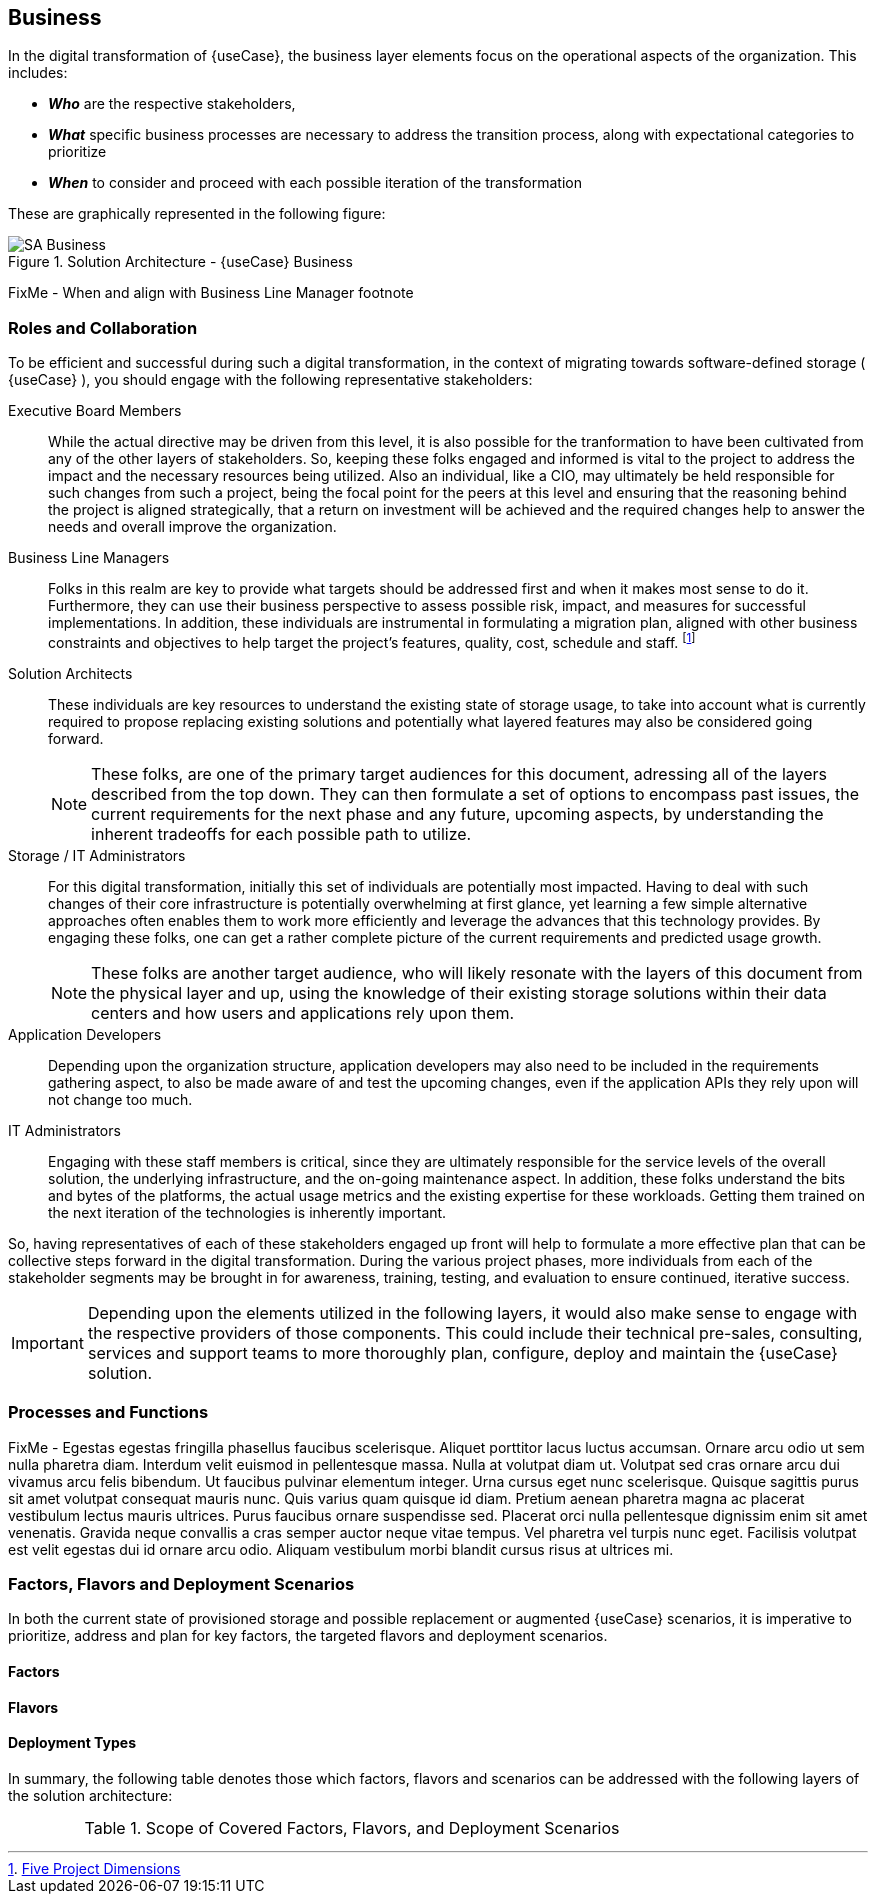 
== Business

////
Business Layer elements are used to model the operational organization of an enterprise in a technology-independent manner, whereas strategy elements are used to model the strategic direction and choices of the enterprise.
////

In the digital transformation of {useCase}, the business layer elements focus on the operational aspects of the organization. This includes:

* *_Who_* are the respective stakeholders,
* *_What_* specific business processes are necessary to address the transition process, along with expectational categories to prioritize
* *_When_* to consider and proceed with each possible iteration of the transformation

These are graphically represented in the following figure:

image::SA-Business.png[title="Solution Architecture - {useCase} Business", scaledwidth=80%]

FixMe - When and align with Business Line Manager footnote

=== Roles and Collaboration

To be efficient and successful during such a digital transformation, in the context of migrating towards software-defined storage ( {useCase} ), you should engage with the following representative stakeholders:

Executive Board Members::
While the actual directive may be driven from this level, it is also possible for the tranformation to have been cultivated from any of the other layers of stakeholders.  So, keeping these folks engaged and informed is vital to the project to address the impact and the necessary resources being utilized.  Also an individual, like a CIO, may ultimately be held responsible for such changes from such a project, being the focal point for the peers at this level and ensuring that the reasoning behind the project is aligned strategically, that a return on investment will be achieved and the required changes help to answer the needs and overall improve the organization.

Business Line Managers::
Folks in this realm are key to provide what targets should be addressed first and when it makes most sense to do it.  Furthermore, they can use their business perspective to assess possible risk, impact, and measures for successful implementations.  In addition, these individuals are instrumental in formulating a migration plan, aligned with other business constraints and objectives to help target the project's features, quality, cost, schedule and staff. footnote:ProjectDimensions[link:https://medium.com/swlh/rethinking-the-triple-constraint-five-project-dimensions-b3593c364b11[Five Project Dimensions]]

Solution Architects::
These individuals are key resources to understand the existing state of storage usage, to take into account what is currently required to propose replacing existing solutions and potentially what layered features may also be considered going forward.
+
NOTE: These folks, are one of the primary target audiences for this document, adressing all of the layers described from the top down. They can then formulate a set of options to encompass past issues, the current requirements for the next phase and any future, upcoming aspects, by understanding the inherent tradeoffs for each possible path to utilize.

Storage / IT Administrators::
For this digital transformation, initially this set of individuals are potentially most impacted.  Having to deal with such changes of their core infrastructure is potentially overwhelming at first glance, yet learning a few simple alternative approaches often enables them to work more efficiently and leverage the advances that this technology provides.  By engaging these folks, one can get a rather complete picture of the current requirements and predicted usage growth.
+
NOTE: These folks are another target audience, who will likely resonate with the layers of this document from the physical layer and up, using the knowledge of their existing storage solutions within their data centers and how users and applications rely upon them.

Application Developers::
Depending upon the organization structure, application developers may also need to be included in the requirements gathering aspect, to also be made aware of and test the upcoming changes, even if the application APIs they rely upon will not change too much.

IT Administrators::
Engaging with these staff members is critical, since they are ultimately responsible for the service levels of the overall solution, the underlying infrastructure, and the on-going maintenance aspect.  In addition, these folks understand the bits and bytes of the platforms, the actual usage metrics and the existing expertise for these workloads.  Getting them trained on the next iteration of the technologies is inherently important.

So, having representatives of each of these stakeholders engaged up front will help to formulate a more effective plan that can be collective steps forward in the digital transformation.  During the various project phases, more individuals from each of the stakeholder segments may be brought in for awareness, training, testing, and evaluation to ensure continued, iterative success.

IMPORTANT: Depending upon the elements utilized in the following layers, it would also make sense to engage with the respective providers of those components. This could include their technical pre-sales, consulting, services and support teams to more thoroughly plan, configure, deploy and maintain the {useCase} solution.

=== Processes and Functions

FixMe - Egestas egestas fringilla phasellus faucibus scelerisque. Aliquet porttitor lacus luctus accumsan. Ornare arcu odio ut sem nulla pharetra diam. Interdum velit euismod in pellentesque massa. Nulla at volutpat diam ut. Volutpat sed cras ornare arcu dui vivamus arcu felis bibendum. Ut faucibus pulvinar elementum integer. Urna cursus eget nunc scelerisque. Quisque sagittis purus sit amet volutpat consequat mauris nunc. Quis varius quam quisque id diam. Pretium aenean pharetra magna ac placerat vestibulum lectus mauris ultrices. Purus faucibus ornare suspendisse sed. Placerat orci nulla pellentesque dignissim enim sit amet venenatis. Gravida neque convallis a cras semper auctor neque vitae tempus. Vel pharetra vel turpis nunc eget. Facilisis volutpat est velit egestas dui id ornare arcu odio. Aliquam vestibulum morbi blandit cursus risus at ultrices mi.

=== Factors, Flavors and Deployment Scenarios

In both the current state of provisioned storage and possible replacement or augmented {useCase} scenarios, it is imperative to prioritize, address and plan for key factors, the targeted flavors and deployment scenarios.

==== Factors

ifdef::Availability[]
Availability
[[B_Availability]]include::./SA-Availability.adoc[]
endif::Availability[]

ifdef::Performance[]
Performance
[[B_Performance]]include::./SA-Performance.adoc[]
endif::Performance[]

ifdef::Security[]
Security
[[B_Security]]include::./SA-Security.adoc[]
endif::Security[]

ifdef::Integrity[]
Integrity
[[B_Integrity]]include::./SA-Integrity.adoc[]
endif::Integrity[]

==== Flavors 

ifdef::PoC[]
Proof-of-Concept
[[B_PoC]]include::./SA-PoC.adoc[]
endif::PoC[]

ifdef::Production[]
Production
[[B_Production]]include::./SA-Production.adoc[]
endif::Production[]

ifdef::Scaling[]
Scaling
[[B_Scaling]]include::./SA-Scaling.adoc[]
endif::Scaling[]

==== Deployment Types

ifdef::Balance[]
[[B_Balance]]include::./SA-Balance.adoc[]
endif::Balance[]

ifdef::PerfOpt[]
[[B_PerfOpt]]include::./SA-PerfOpt.adoc[]
endif::PerfOpt[]

ifdef::CapOpt[]
[[B_CapOpt]]include::./SA-CapOpt.adoc[]
endif::CapOpt[]

In summary, the following table denotes those which factors, flavors and scenarios can be addressed with the following layers of the solution architecture:

.Scope of Covered Factors, Flavors, and Deployment Scenarios
[width="80%",valign="middle",halign="center",options="header"]
|===

| |
ifdef::Availability[ *_<<G_Availability,Availability>>_* |]
ifdef::Performance[ *_<<G_Performance,Performance>>_* |]
ifdef::Security[ *_<<G_Security,Security>>_* |]
ifdef::Integrity[ *_<<G_Integrity,Integrity>>_* ]

ifdef::PoC[]
| *_<<G_PoC,Proof-of-Concept>>_*
ifdef::Availability[]
^|
ifdef::CapOpt[ <<G_CapOpt,Capacity Optimized >> ] 
ifdef::Balance[ <<G_Balance,Balance >> ] 
ifdef::PerfOpt[ <<G_PerfOpt,Performance Optimized >> ] 
endif::Availability[]
ifdef::Performance[]
^|
ifdef::CapOpt[ <<G_CapOpt,Capacity Optimized >> ] 
ifdef::Balance[ <<G_Balance,Balance >> ] 
ifdef::PerfOpt[ <<G_PerfOpt,Performance Optimized >> ] 
endif::Performance[]
ifdef::Security[]
^|
ifdef::CapOpt[ <<G_CapOpt,Capacity Optimized >> ] 
ifdef::Balance[ <<G_Balance,Balance >> ] 
ifdef::PerfOpt[ <<G_PerfOpt,Performance Optimized >> ] 
endif::Security[]
ifdef::Integrity[]
^|
ifdef::CapOpt[ <<G_CapOpt,Capacity Optimized >> ] 
ifdef::Balance[ <<G_Balance,Balance >> ] 
ifdef::PerfOpt[ <<G_PerfOpt,Performance Optimized >> ] 
endif::Integrity[]
endif::PoC[]

ifdef::Production[]
|*_<<G_Production,Production>>_*
ifdef::Availability[]
^|
ifdef::CapOpt[ <<G_CapOpt,Capacity Optimized >> ] 
ifdef::Balance[ <<G_Balance,Balance >> ] 
ifdef::PerfOpt[ <<G_PerfOpt,Performance Optimized >> ] 
endif::Availability[]
ifdef::Performance[]
^|
ifdef::CapOpt[ <<G_CapOpt,Capacity Optimized >> ] 
ifdef::Balance[ <<G_Balance,Balance >> ] 
ifdef::PerfOpt[ <<G_PerfOpt,Performance Optimized >> ] 
endif::Performance[]
ifdef::Security[]
^|
ifdef::CapOpt[ <<G_CapOpt,Capacity Optimized >> ] 
ifdef::Balance[ <<G_Balance,Balance >> ] 
ifdef::PerfOpt[ <<G_PerfOpt,Performance Optimized >> ] 
endif::Security[]
ifdef::Integrity[]
^|
ifdef::CapOpt[ <<G_CapOpt,Capacity Optimized >> ] 
ifdef::Balance[ <<G_Balance,Balance >> ] 
ifdef::PerfOpt[ <<G_PerfOpt,Performance Optimized >> ] 
endif::Integrity[]
endif::Production[]

ifdef::Scaling[]
|*_<<G_Scaling,Scaling>>_*
ifdef::Availability[]
^|
ifdef::CapOpt[ <<G_CapOpt,Capacity Optimized >> ] 
ifdef::Balance[ <<G_Balance,Balance >> ] 
ifdef::PerfOpt[ <<G_PerfOpt,Performance Optimized >> ] 
endif::Availability[]
ifdef::Performance[]
^|
ifdef::CapOpt[ <<G_CapOpt,Capacity Optimized >> ] 
ifdef::Balance[ <<G_Balance,Balance >> ] 
ifdef::PerfOpt[ <<G_PerfOpt,Performance Optimized >> ] 
endif::Performance[]
ifdef::Security[]
^|
ifdef::CapOpt[ <<G_CapOpt,Capacity Optimized >> ] 
ifdef::Balance[ <<G_Balance,Balance >> ] 
ifdef::PerfOpt[ <<G_PerfOpt,Performance Optimized >> ] 
endif::Security[]
ifdef::Integrity[]
^|
ifdef::CapOpt[ <<G_CapOpt,Capacity Optimized >> ] 
ifdef::Balance[ <<G_Balance,Balance >> ] 
ifdef::PerfOpt[ <<G_PerfOpt,Performance Optimized >> ] 
endif::Integrity[]
endif::Scaling[]

|===


